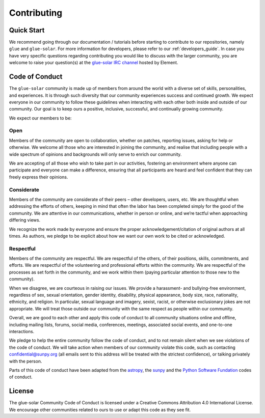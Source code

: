 .. _contributing:

============
Contributing
============

Quick Start
-----------
We recommend going through our documentation / tutorials before starting to contribute to our repositories, namely
``glue`` and ``glue-solar``. For more information for developers, please refer to our :ref:`developers_guide`.
In case you have very specific questions regarding contributing you would like to discuss with the larger community,
you are welcome to raise your question(s) at
the `glue-solar IRC channel <https://app.element.io/#/room/#glue-solar:openastronomy.org>`_ hosted by Element.

Code of Conduct
---------------
The ``glue-solar`` community is made up of members from around the world with a diverse set of skills,
personalities, and experiences. It is through such diversity that our community experiences success
and continued growth. We expect everyone in our community to follow these guidelines when interacting
with each other both inside and outside of our community. Our goal is to keep ours a
positive, inclusive, successful, and continually growing community.

We expect our members to be:

Open
^^^^
Members of the community are open to collaboration, whether on patches, reporting issues, asking for help or otherwise.
We welcome all those who are interested in joining the community, and realise that including people
with a wide spectrum of opinions and backgrounds will only serve to enrich our community.

We are accepting of all those who wish to take part in our activities, fostering an environment
where anyone can participate and everyone can make a difference, ensuring that all participants are heard
and feel confident that they can freely express their opinions.

Considerate
^^^^^^^^^^^
Members of the community are considerate of their peers – other developers, users, etc.
We are thoughtful when addressing the efforts of others, keeping in mind that often the labor has been completed
simply for the good of the community. We are attentive in our communications, whether in person or online,
and we’re tactful when approaching differing views.

We recognize the work made by everyone and ensure the proper acknowledgement/citation of original authors at all times.
As authors, we pledge to be explicit about how we want our own work to be cited or acknowledged.

Respectful
^^^^^^^^^^
Members of the community are respectful. We are respectful of the others, of their positions, skills, commitments,
and efforts. We are respectful of the volunteering and professional efforts within the community.
We are respectful of the processes as set forth in the community, and we work within them
(paying particular attention to those new to the community).

When we disagree, we are courteous in raising our issues. We provide a harassment- and bullying-free environment,
regardless of sex, sexual orientation, gender identity, disability, physical appearance, body size, race, nationality,
ethnicity, and religion. In particular, sexual language and imagery, sexist, racist, or otherwise
exclusionary jokes are not appropriate. We will treat those outside our community
with the same respect as people within our community.

Overall, we are good to each other and apply this code of conduct to all community situations online and offline,
including mailing lists, forums, social media, conferences, meetings, associated social events,
and one-to-one interactions.

We pledge to help the entire community follow the code of conduct, and to not remain silent
when we see violations of the code of conduct. We will take action when members of our community violate this code,
such as contacting `confidential@sunpy.org <confidential@sunpy.org>`_ (all emails sent to this address will be treated
with the strictest confidence), or talking privately with the person.

Parts of this code of conduct have been adapted from the `astropy <https://www.astropy.org/code_of_conduct.html>`_,
the `sunpy <https://docs.sunpy.org/en/stable/code_of_conduct.html>`_ and the
`Python Software Fundation <https://www.python.org/psf/conduct/>`_ codes of conduct.

License
-------
The glue-solar Community Code of Conduct is licensed under a Creative Commons Attribution 4.0 International License.
We encourage other communities related to ours to use or adapt this code as they see fit.
